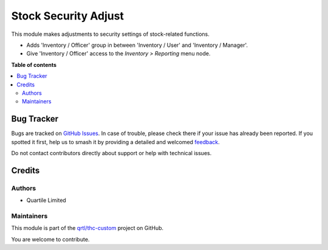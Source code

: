 =====================
Stock Security Adjust
=====================

.. 
   !!!!!!!!!!!!!!!!!!!!!!!!!!!!!!!!!!!!!!!!!!!!!!!!!!!!
   !! This file is generated by oca-gen-addon-readme !!
   !! changes will be overwritten.                   !!
   !!!!!!!!!!!!!!!!!!!!!!!!!!!!!!!!!!!!!!!!!!!!!!!!!!!!
   !! source digest: sha256:6b9e16cd800665fe60bcd6900a6fb740364f78c0320ac98e9db46a1cf2bdfd8d
   !!!!!!!!!!!!!!!!!!!!!!!!!!!!!!!!!!!!!!!!!!!!!!!!!!!!

.. |badge1| image:: https://img.shields.io/badge/maturity-Beta-yellow.png
    :target: https://odoo-community.org/page/development-status
    :alt: Beta
.. |badge2| image:: https://img.shields.io/badge/licence-LGPL--3-blue.png
    :target: http://www.gnu.org/licenses/lgpl-3.0-standalone.html
    :alt: License: LGPL-3
.. |badge3| image:: https://img.shields.io/badge/github-qrtl%2Fthc--custom-lightgray.png?logo=github
    :target: https://github.com/qrtl/thc-custom/tree/16.0/stock_security_adjust
    :alt: qrtl/thc-custom

|badge1| |badge2| |badge3|

This module makes adjustments to security settings of stock-related
functions.

-  Adds 'Inventory / Officer' group in between 'Inventory / User' and
   'Inventory / Manager'.
-  Give 'Inventory / Officer' access to the *Inventory > Reporting* menu
   node.

**Table of contents**

.. contents::
   :local:

Bug Tracker
===========

Bugs are tracked on `GitHub Issues <https://github.com/qrtl/thc-custom/issues>`_.
In case of trouble, please check there if your issue has already been reported.
If you spotted it first, help us to smash it by providing a detailed and welcomed
`feedback <https://github.com/qrtl/thc-custom/issues/new?body=module:%20stock_security_adjust%0Aversion:%2016.0%0A%0A**Steps%20to%20reproduce**%0A-%20...%0A%0A**Current%20behavior**%0A%0A**Expected%20behavior**>`_.

Do not contact contributors directly about support or help with technical issues.

Credits
=======

Authors
-------

* Quartile Limited

Maintainers
-----------

This module is part of the `qrtl/thc-custom <https://github.com/qrtl/thc-custom/tree/16.0/stock_security_adjust>`_ project on GitHub.

You are welcome to contribute.
